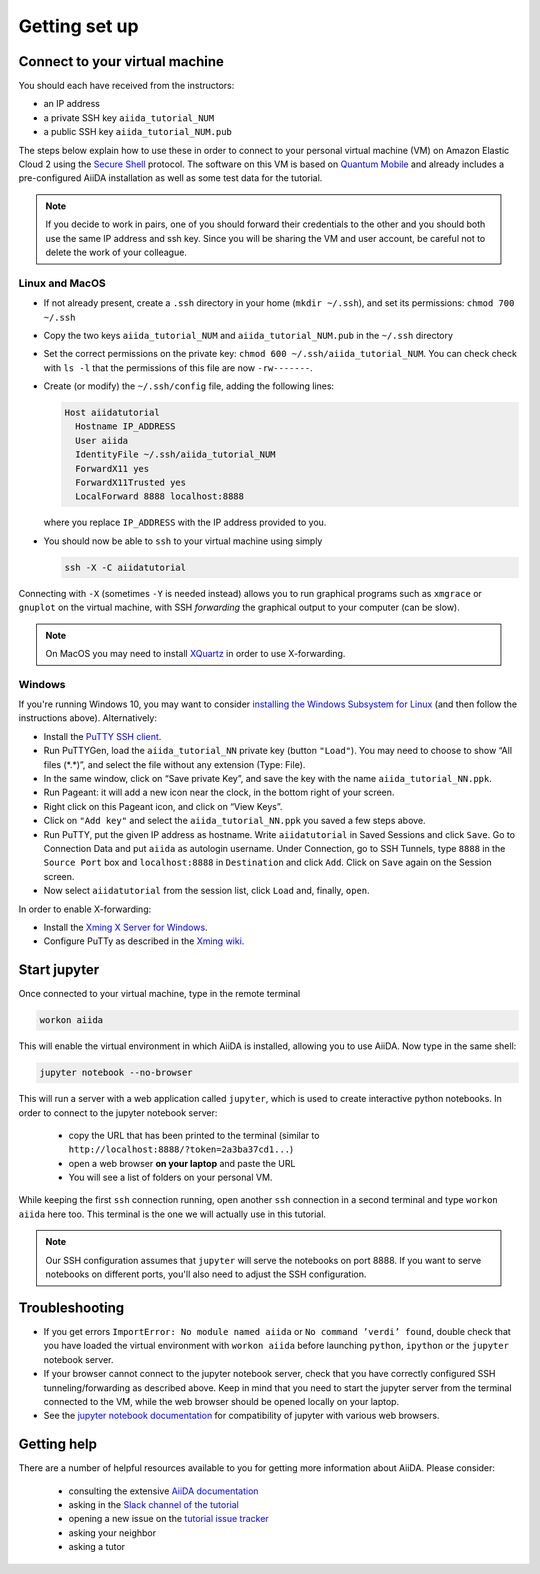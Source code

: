 Getting set up
==============

Connect to your virtual machine
-------------------------------

You should each have received from the instructors:

-  an IP address
-  a private SSH key ``aiida_tutorial_NUM``
-  a public SSH key ``aiida_tutorial_NUM.pub``

The steps below explain how to use these in order to connect to your
personal virtual machine (VM) on Amazon Elastic Cloud 2
using the `Secure Shell <http://en.wikipedia.org/wiki/Secure_Shell>`_ protocol.
The software on this VM is based on `Quantum Mobile
<https://materialscloud.org/work/quantum-mobile>`_ and already includes a
pre-configured AiiDA installation as well as some test data for the tutorial.

.. note::
  
   If you decide to work in pairs, one of you should forward their credentials
   to the other and you should both use the same IP address and ssh key. 
   Since you will be sharing the VM and user account, be careful not to delete
   the work of your colleague.

Linux and MacOS
~~~~~~~~~~~~~~~

-  If not already present, create a ``.ssh`` directory in your home
   (``mkdir ~/.ssh``), and set its permissions: ``chmod 700 ~/.ssh``

-  Copy the two keys ``aiida_tutorial_NUM`` and ``aiida_tutorial_NUM.pub`` 
   in the ``~/.ssh`` directory 

-  Set the correct permissions on the private key:
   ``chmod 600 ~/.ssh/aiida_tutorial_NUM``.
   You can check check with ``ls -l`` that the permissions of this file are now ``-rw-------``.

-  Create (or modify) the ``~/.ssh/config`` file, adding the following lines:

   .. code:: console

       Host aiidatutorial
         Hostname IP_ADDRESS
         User aiida
         IdentityFile ~/.ssh/aiida_tutorial_NUM
         ForwardX11 yes
         ForwardX11Trusted yes
         LocalForward 8888 localhost:8888

   where you replace ``IP_ADDRESS`` with the IP address provided to you.

-  You should now be able to ``ssh`` to your virtual machine using simply

   .. code:: console

         ssh -X -C aiidatutorial


Connecting with ``-X`` (sometimes ``-Y`` is needed instead) allows you
to run graphical programs such as ``xmgrace`` or ``gnuplot`` on the virtual machine,
with SSH *forwarding* the graphical output to your computer (can be slow).

.. note::

   On MacOS you may need to install `XQuartz <https://xquartz.macosforge.org/landing/>`_ 
   in order to use X-forwarding.

Windows
~~~~~~~

If you're running Windows 10, you may want to consider `installing the Windows Subsystem for Linux <https://docs.microsoft.com/en-us/windows/wsl/install-win10>`_ (and then follow the instructions above). Alternatively:

-  Install the `PuTTY SSH client <https://www.chiark.greenend.org.uk/~sgtatham/putty/latest.html>`_.

-  Run PuTTYGen, load the ``aiida_tutorial_NN`` private key (button
   ``"Load"``). You may need to choose to show “All files (\*.\*)”, 
   and select the file without any extension (Type: File).

-  In the same window, click on “Save private Key”, and save the key
   with the name ``aiida_tutorial_NN.ppk``.

-  Run Pageant: it will add a new icon near the clock, in the bottom
   right of your screen.

-  Right click on this Pageant icon, and click on “View Keys”.

-  Click on ``"Add key"`` and select the ``aiida_tutorial_NN.ppk`` you
   saved a few steps above.

-  Run PuTTY, put the given IP address as hostname. Write
   ``aiidatutorial`` in Saved Sessions and click ``Save``. Go to
   Connection Data and put ``aiida`` as autologin username. Under
   Connection, go to SSH Tunnels, type ``8888`` in the
   ``Source Port`` box and ``localhost:8888`` in ``Destination`` and
   click ``Add``. Click on ``Save`` again on the Session screen.

-  Now select ``aiidatutorial`` from the session list, click ``Load``
   and, finally, ``open``.


In order to enable X-forwarding:

-  Install the `Xming X Server for Windows <http://sourceforge.net/projects/xming/>`_.

-  Configure PuTTy as described in the `Xming wiki <https://wiki.centos.org/HowTos/Xming>`_.

Start jupyter
-------------

Once connected to your virtual machine, type in the remote terminal

.. code:: console

     workon aiida

This will enable the virtual environment in which AiiDA is installed,
allowing you to use AiiDA. Now type in the same shell:

.. code:: console

     jupyter notebook --no-browser

This will run a server with a web application called ``jupyter``, which
is used to create interactive python notebooks. 
In order to connect to the jupyter notebook server:

 - copy the URL that has been printed to the terminal (similar to ``http://localhost:8888/?token=2a3ba37cd1...``)  
 - open a web browser **on your laptop** and paste the URL
 - You will see a list of folders on your personal VM.

While keeping the first ``ssh`` connection running, open another ``ssh``
connection in a second terminal and type ``workon aiida`` here too. This
terminal is the one we will actually use in this tutorial.

.. note::

   Our SSH configuration assumes that ``jupyter`` will serve the notebooks on port 8888. 
   If you want to serve notebooks on different ports, you'll also need to adjust
   the SSH configuration.


Troubleshooting
---------------

-  If you get errors ``ImportError: No module named aiida`` or
   ``No command ’verdi’ found``, double check that you have loaded the
   virtual environment with ``workon aiida`` before launching ``python``,
   ``ipython`` or the ``jupyter`` notebook server.

-  If your browser cannot connect to the jupyter notebook server, check that
   you have correctly configured SSH tunneling/forwarding as described
   above. Keep in mind that you need to start the jupyter server from the
   terminal connected to the VM, while the web browser should be opened locally
   on your laptop.

-  See the `jupyter notebook documentation <https://jupyter-notebook.readthedocs.io/en/stable/notebook.html#browser-compatibility>`_ for compatibility of jupyter with various web browsers.

Getting help
------------

There are a number of helpful resources available to you for getting more information about AiiDA.
Please consider:

 * consulting the extensive `AiiDA documentation <https://aiida-core.readthedocs.io/en/latest/>`_
 * asking in the `Slack channel of the tutorial <https://aiidaworkflows2019.slack.com>`_
 * opening a new issue on the `tutorial issue tracker <https://github.com/aiidateam/aiida-tutorials/issues>`_
 * asking your neighbor
 * asking a tutor
